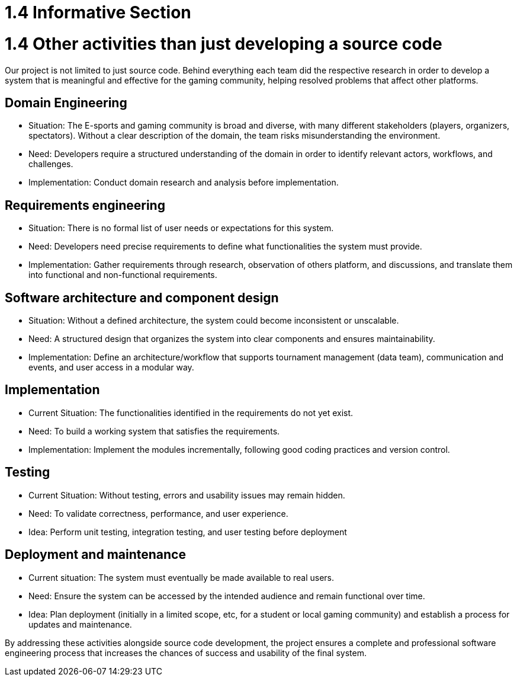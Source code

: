 = 1.4 Informative Section

= 1.4 Other activities than just developing a source code  

Our project is not limited to just source code. Behind everything each team did the respective research in order to develop a system that is meaningful and effective for the gaming community, helping resolved problems that affect other platforms. 

== *Domain Engineering*

* Situation: The E-sports and gaming community is broad and diverse, with many different stakeholders (players, organizers, spectators). Without a clear description of the domain, the team risks misunderstanding the environment.

*	Need: Developers require a structured understanding of the domain in order to identify relevant actors, workflows, and challenges.

*	Implementation: Conduct domain research and analysis before implementation.

== *Requirements engineering* 

* Situation: There is no formal list of user needs or expectations for this system.

* Need: Developers need precise requirements to define what functionalities the system must provide.

* Implementation: Gather requirements through research, observation of others platform, and discussions, and translate them into functional and non-functional requirements.

== *Software architecture and component design*

* Situation: Without a defined architecture, the system could become inconsistent or unscalable.

* Need: A structured design that organizes the system into clear components and ensures maintainability.

* Implementation: Define an architecture/workflow that supports tournament management (data team), communication and events, and user access in a modular way.

== *Implementation*

* Current Situation: The functionalities identified in the requirements do not yet exist.

* Need: To build a working system that satisfies the requirements.

* Implementation: Implement the modules incrementally, following good coding practices and version control.

== *Testing*

* Current Situation: Without testing, errors and usability issues may remain hidden.

* Need: To validate correctness, performance, and user experience.

* Idea: Perform unit testing, integration testing, and user testing before deployment

== *Deployment and maintenance*

* Current situation: The system must eventually be made available to real users.

* Need: Ensure the system can be accessed by the intended audience and remain functional over time.

* Idea: Plan deployment (initially in a limited scope, etc, for a student or local gaming community) and establish a process for updates and maintenance.

By addressing these activities alongside source code development, the project ensures a complete and professional software engineering process that increases the chances of success and usability of the final system.

